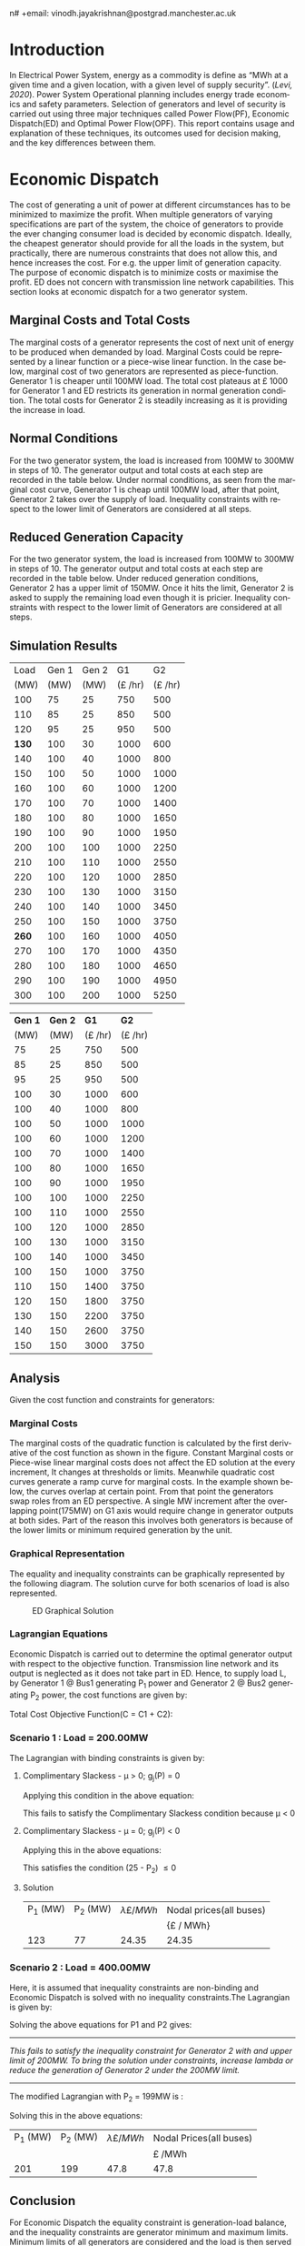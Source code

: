 #+STARTUP: overview

# +TITLE: EEEN60372
# +date: \today
# +author: Vinodh Jayakrishnan
n# +email: vinodh.jayakrishnan@postgrad.manchester.ac.uk
#+language: en
#+select_tags: export
#+exclude_tags: noexport
#+creator: Emacs 27.2 (Org mode 9.4.5)
#+options: toc:nil
#+LATEX_CLASS_OPTIONS: [a4paper,11pt]
#+latex_header: \usepackage[scaled]{times} \renewcommand\familydefault{\sfdefault}
#+latex_header: \usepackage{mathtools}
#+latex_header: \usepackage{textcomp}
#+latex_header: \usepackage{siunitx}
#+LATEX_HEADER: \usepackage{booktabs}
#+LATEX_HEADER: \usepackage{xcolor}
#+LATEX_HEADER: \usepackage{colortbl}
#+LATEX_HEADER: \makeatletter \@ifpackageloaded{geometry}{\geometry{margin=2cm}}{\usepackage[margin=2cm]{geometry}} \makeatother
#+LATEX_HEADER: \usepackage{amsmath}
#+LATEX_HEADER: \usepackage{hyperref}
#+LATEX_HEADER: \usepackage{wrapfig}
#+LATEX_HEADER: \hypersetup{colorlinks=true,linkcolor=blue,filecolor=blue,citecolor = black,urlcolor=cyan,}
#+LATEX_HEADER: \usepackage{graphicx}
#+EXPORT_EXCLUDE_TAGS: noexport
\begin{titlepage}
	\centering
	\includegraphics[width=0.15\textwidth]{logo-university-of-manchester.png}\par\vspace{1cm}
	{\scshape\LARGE Department of Electrical and Electronic Engineering \par}
	\vspace{1cm}
	{\scshape\Large EEEN60321/40321 Power System Operation and Economics \par}
	\vspace{1.5cm}
	{\huge\bfseries Economic Dispatch, Optimal Power Flow and Security Constrained OPF Laboratory Report \par}
	\vspace{2cm}
	{\Large\itshape Vinodh Jayakrishnan\par}
	{\itshape Student ID : 10877410 \par}
	{\itshape vinodh.jayakrishnan@postgrad.manchester.ac.uk \par}
% Bottom of the page
	\vspace{2cm}
	\vspace{2cm}
	{\large Version 1.0 \par}
	{\large \today\par}
\end{titlepage}
* Introduction
In Electrical Power System, energy as a commodity is define as “MWh at a given
time and a given location, with a given level of supply security”. ([[References][Levi,
2020]]). Power System Operational planning includes energy trade economics and
safety parameters. Selection of generators and level of security is carried out
using three major techniques called Power Flow(PF), Economic Dispatch(ED) and Optimal
Power Flow(OPF). This report contains usage and explanation of these techniques, its
outcomes used for decision making, and the key differences between them.
* Economic Dispatch
The cost of generating a unit of power at different circumstances has to be
minimized to maximize the profit. When multiple generators of varying
specifications are part of the system, the choice of generators to provide the
ever changing consumer load is decided by economic dispatch. Ideally, the
cheapest generator should provide for all the loads in the system, but
practically, there are numerous constraints that does not allow this, and hence
increases the cost. For e.g. the upper limit of generation capacity. The purpose
of economic dispatch is to minimize costs or maximise the profit. ED does not
concern with transmission line network capabilities. This section looks at
economic dispatch for a two generator system.
** No Export bits :noexport:
*** table :noexport:
#+NAME: ed_marginalCosts
#+ATTR_LaTeX: :align |r|r|r|r|r|r|r|
|------+-------+-------+----------------+----------------+-------------+-------------|
| Load | Gen 1 | Gen 2 | Marginal Costs | Marginal Costs | Total Costs | Total Costs |
|      |       |       |           Gen1 |          Gen 2 |        Gen1 |       Gen 2 |
|------+-------+-------+----------------+----------------+-------------+-------------|
|  100 |    75 |    25 |             10 |             20 |         750 |         500 |
|  110 |    85 |    25 |             10 |             20 |         850 |         500 |
|  120 |    95 |    25 |             10 |             20 |         950 |         500 |
|  130 |   100 |    30 |             10 |             20 |        1000 |         600 |
|  140 |   100 |    40 |             10 |             20 |        1000 |         800 |
|  150 |   100 |    50 |             10 |             20 |        1000 |        1000 |
|  160 |   100 |    60 |             10 |             20 |        1000 |        1200 |
|  170 |   100 |    70 |             10 |             20 |        1000 |        1400 |
|  180 |   100 |    80 |             10 |             30 |        1000 |        1650 |
|  190 |   100 |    90 |             10 |             30 |        1000 |        1950 |
|  200 |   100 |   100 |             10 |             30 |        1000 |        2250 |
|  210 |   100 |   110 |             10 |             30 |        1000 |        2550 |
|  220 |   100 |   120 |             10 |             30 |        1000 |        2850 |
|  230 |   100 |   130 |             10 |             30 |        1000 |        3150 |
|  240 |   100 |   140 |             10 |             30 |        1000 |        3450 |
|  250 |   100 |   150 |             10 |             30 |        1000 |        3750 |
|  260 |   100 |   160 |             10 |             30 |        1000 |        4050 |
|  270 |   100 |   170 |             10 |             30 |        1000 |        4350 |
|  280 |   100 |   180 |             10 |             30 |        1000 |        4650 |
|  290 |   100 |   190 |             10 |             30 |        1000 |        4950 |
|  300 |   100 |   200 |             10 |             30 |        1000 |        5250 |
*** python code to plot :noexport:
#+BEGIN_SRC python :results file :exports both :var data=ed_marginalCosts
  import matplotlib.pyplot as plt
  import numpy 
  '''If you have formatting lines on your table
  (http://orgmode.org/manual/Column-groups.html) you need to remove them
  "by hand" with a line like:
  '''
  data = data[2:]
  '''Turn the table data into x and y data'''
  x = [a[0] for a in data]
  y1 = [a[1] for a in data]
  y2 = [a[2] for a in data]
  y3 = [a[3] for a in data]
  y4 = [a[4] for a in data]
  y5 = [a[5] for a in data]
  y6 = [a[6] for a in data]

  # Create Plot
  plt.plot(x, y5, label = "Gen 1")
  plt.plot(x, y6, label = "Gen 2")
  plt.legend()
  plt.title("Total cost curve ")
  plt.xlabel('MW')
  plt.ylabel('Cost (GBP/hour)')


  ''' Save the PNG file '''
  filename = "ED_Total_Costs.png"
  plt.savefig(filename)

  plt.clf()
  x1 = numpy.arange(0, 250, 5)
  y7 = []
  y8 = []
  # Create Plot
  for i in x1:
    if i > 100:
      y7.append(40);
    else:
      y7.append(10);

    if i > 75:
      y8.append(30)
    else:
      y8.append(20)

  plt.xticks(numpy.arange(0, 250, 25))
  plt.yticks(numpy.arange(0, 60, 10))


  plt.plot(x1, y7, label = "Gen 1")
  plt.plot(x1, y8, label = "Gen 2")
  plt.legend()
  plt.title("Marginal cost curve ")
  plt.xlabel('MW')
  plt.ylabel('Cost (GBP/hour)')

  # Show plot

  ''' Save the PNG file '''
  filename = "ED_Marginal_Costs.png"
  plt.savefig(filename)

  ''' Return the PNG file path to OrgMode '''
  return(filename)

#+END_SRC

#+RESULTS:
[[file:ED_Marginal_Costs.png]]
** Marginal Costs and Total Costs
The marginal costs of a generator represents the cost of next unit of energy to
be produced when demanded by load. Marginal Costs could be represented by a
linear function or a piece-wise linear function. In the case below, marginal
cost of two generators are represented as piece-function. Generator 1 is cheaper
until 100MW load. The total cost plateaus at \pounds 1000 for Generator 1 and ED
restricts its generation in normal generation condition. The total costs for
Generator 2 is steadily increasing as it is providing the increase in load.
#+BEGIN_center
#+ATTR_LaTeX: :height 0.35\textwidth :center
[[file:ED_Marginal_Costs.png]]
#+ATTR_LaTeX: :height 0.35\textwidth :center
[[file:ED_Total_Costs.png]]
#+END_center
** Normal Conditions
For the two generator system, the load is increased from 100MW to 300MW in steps
of 10. The generator output and total costs at each step are recorded in the
table below. Under normal conditions, as seen from the marginal cost curve,
Generator 1 is cheap until 100MW load, after that point, Generator 2 takes over
the supply of load. Inequality constraints with respect to the lower limit of
Generators are considered at all steps.
** Reduced Generation Capacity
For the two generator system, the load is increased from 100MW to 300MW in steps
of 10. The generator output and total costs at each step are recorded in the
table below. Under reduced generation conditions, Generator 2 has a upper limit
of 150MW. Once it hits the limit, Generator 2 is asked to supply the remaining
load even though it is pricier. Inequality constraints with respect to the lower
limit of Generators are considered at all steps.
** Simulation Results
#+ATTR_LATEX: :options {0.4\textwidth}
#+NAME: ed_normalCondition
#+ATTR_LaTeX: :align |r|r|r|r|r|
#+CAPTION: ED Normal conditions
#+begin_minipage
|-------+-------+-------+---------------+---------------|
|  Load | Gen 1 | Gen 2 |            G1 |            G2 |
|  (MW) |  (MW) |  (MW) | (\pounds /hr) | (\pounds /hr) |
|-------+-------+-------+---------------+---------------|
|   100 |    75 |    25 |           750 |           500 |
|   110 |    85 |    25 |           850 |           500 |
|   120 |    95 |    25 |           950 |           500 |
| *130* |   100 |    30 |          1000 |           600 |
|   140 |   100 |    40 |          1000 |           800 |
|   150 |   100 |    50 |          1000 |          1000 |
|   160 |   100 |    60 |          1000 |          1200 |
|   170 |   100 |    70 |          1000 |          1400 |
|   180 |   100 |    80 |          1000 |          1650 |
|   190 |   100 |    90 |          1000 |          1950 |
|   200 |   100 |   100 |          1000 |          2250 |
|   210 |   100 |   110 |          1000 |          2550 |
|   220 |   100 |   120 |          1000 |          2850 |
|   230 |   100 |   130 |          1000 |          3150 |
|   240 |   100 |   140 |          1000 |          3450 |
|   250 |   100 |   150 |          1000 |          3750 |
| *260* |   100 |   160 |          1000 |          4050 |
|   270 |   100 |   170 |          1000 |          4350 |
|   280 |   100 |   180 |          1000 |          4650 |
|   290 |   100 |   190 |          1000 |          4950 |
|   300 |   100 |   200 |          1000 |          5250 |
|-------+-------+-------+---------------+---------------|
#+end_minipage
#+ATTR_LATEX: :options {0.4\textwidth}
#+NAME: ed_normalCondition
#+ATTR_LaTeX: :align |r|r|r|r|r|
#+CAPTION: ED Reduced Generation
#+begin_minipage
|---------+---------+---------------+---------------|
| *Gen 1* | *Gen 2* |          *G1* |          *G2* |
|    (MW) |    (MW) | (\pounds /hr) | (\pounds /hr) |
|---------+---------+---------------+---------------|
|      75 |      25 |           750 |           500 |
|      85 |      25 |           850 |           500 |
|      95 |      25 |           950 |           500 |
|     100 |      30 |          1000 |           600 |
|     100 |      40 |          1000 |           800 |
|     100 |      50 |          1000 |          1000 |
|     100 |      60 |          1000 |          1200 |
|     100 |      70 |          1000 |          1400 |
|     100 |      80 |          1000 |          1650 |
|     100 |      90 |          1000 |          1950 |
|     100 |     100 |          1000 |          2250 |
|     100 |     110 |          1000 |          2550 |
|     100 |     120 |          1000 |          2850 |
|     100 |     130 |          1000 |          3150 |
|     100 |     140 |          1000 |          3450 |
|     100 |     150 |          1000 |          3750 |
|     110 |     150 |          1400 |          3750 |
|     120 |     150 |          1800 |          3750 |
|     130 |     150 |          2200 |          3750 |
|     140 |     150 |          2600 |          3750 |
|     150 |     150 |          3000 |          3750 |
|---------+---------+---------------+---------------|
#+end_minipage
** Analysis
Given the cost function and constraints for generators:
\begin{align*}
\label{}
C1 = 430 - 12.5P_1 + 0.15P_1^2 \Rightarrow 50.00 \le P_1 \le 250.00 \\
C2 = 150 + 12.0P_2 + 0.08P_2^2 \Rightarrow 25.00 \le P_2 \le 200.00
\end{align*}
*** Pycode: marginal costs                                        :noexport:
#+BEGIN_SRC python
    import numpy 
    import matplotlib.pyplot as plt

    x = numpy.arange(50, 250, 1)
    y1 = 430 - (12.5*x) + (0.15 * pow(x,2))
    y2 = 150 + (12*x) + (0.08 * pow(x,2))

    # incremental Costs
    y11 = -12.5 + 0.3*x;
    y21 = 12 + 0.16* x

   # plt.subplot(1, 2, 1) # row 1, col 2 index 1
    plt.plot(x, y1, label = "Gen 1")
    plt.plot(x, y2, label = "Gen 2")
    plt.legend()
    plt.title("Total cost curve ")
    plt.xlabel('MW')
    plt.ylabel('Cost (GBP/hour)')

    ''' Save the PNG file '''
    filename = "ED_Analysis_Costs.png"
    plt.savefig(filename)

    plt.clf()
   # plt.subplot(1, 2, 2) # index 2
    plt.plot(x, y11, label = "Gen 1")
    plt.plot(x, y21, label = "Gen 2")
    plt.title("Marginal Cost Curve")
    plt.legend()
    plt.xlabel('MW')
    plt.ylabel('Cost (GBP/hour) ')

    ''' Save the PNG file '''
    filename = "ED_Analysis_Marginal_Costs.png"
    plt.savefig(filename)
#+END_SRC

#+RESULTS:
: None
**** Graphical solution  :noexport:
#+begin_src python
     import matplotlib.pyplot as plt
     import numpy
     x = numpy.arange(0, 300, 10)
     y1 = 200 - x
     y2 = 400 - x
     ax = plt.subplot(1, 1, 1)
     ax.plot(x, y1, label = "200=G1+G2")
     ax.plot(x, y2, label = "400=G1+G2")
     ax.legend()
     plt.title("Graphical representation of ED problem")
     plt.axhline(y=25, xmin=0, xmax=300, color='gray', linestyle='--', linewidth=1)
     plt.axhline(y=200, xmin=0, xmax=300, color='gray', linestyle='--', linewidth=1)
     plt.axvline(x=50, ymin=0, ymax=300, color='gray', linestyle=':', linewidth=1)
     plt.axvline(x=250, ymin=0, ymax=300, color='gray', linestyle=':', linewidth=1)
     #plt.axvline(x=205, ymin=0, ymax=300, color='y', linestyle=':', linewidth=1)
     ax.set_ylim(bottom=0.)
     ax.set_ylim(top=310.)
     ax.set_xlim(left=0.)
     ax.set_xlim(right=310.)
     plt.xticks(numpy.arange(0, 310, 25))
     plt.yticks(numpy.arange(0, 310, 25))
     plt.xlabel('G1 (MW)')
     plt.ylabel('G2 (MW)')
     plt.fill([50,50,250,250],[25,200,200,25],'lightgray',alpha=0.5)

     ''' Save the PNG file '''
     filename = "ED_Graphical_Solution.png"
     plt.savefig(filename)
#+end_src

#+RESULTS:
: None

*** Marginal Costs
The marginal costs of the quadratic function is calculated by the first
derivative of the cost function as shown in the figure. Constant Marginal costs
or Piece-wise linear marginal costs does not affect the ED solution at the every
increment, It changes at thresholds or limits. Meanwhile quadratic cost curves
generate a ramp curve for marginal costs. In the example shown below, the curves
overlap at certain point. From that point the generators swap roles from an ED
perspective. A single MW increment after the overlapping point(175MW) on G1 axis
would require change in generator outputs at both sides. Part of the reason this
involves both generators is because of the lower limits or minimum required
generation by the unit.
#+BEGIN_center
#+ATTR_LaTeX: :height 0.35\textwidth :center
[[file:ED_Analysis_Marginal_Costs.png]]
#+ATTR_LaTeX: :height 0.35\textwidth :center
[[file:ED_Analysis_Costs.png]]
#+END_center
*** Graphical Representation
The equality and inequality constraints can be graphically represented by the
following diagram. The solution curve for both scenarios of load is also
represented.
#+CAPTION: ED Graphical Solution
#+ATTR_LATEX: :scale 0.6
[[file:ED_Graphical_Solution.png]]
*** Lagrangian Equations
Economic Dispatch is carried out to determine the optimal generator output with
respect to the objective function. Transmission line network and its output is
neglected as it does not take part in ED. Hence, to supply load L, by Generator
1 @ Bus1 generating P_1 power and Generator 2 @ Bus2 generating P_2 power, the
cost functions are given by:

\begin{align*}
C1 = 430 - 12.5P_1 + 0.15P_1^{2} \\
C2 = 150 + 12P_2 + 0.08P_2^{2} \\
\end{align*}

Total Cost Objective Function(C = C1 + C2):
\begin{align*}
C = 580 - 12.5P_1 + 0.15P_1^{2} + 12P_2 + 0.08P_2^{2} \\
\text{Subject to:} \\
L - P_1 - P_2 = 0 \\
50 - P_1 \le 0 \\
P_1 - 250 \le 0 \\
25 - P_2 \le 0 \\
P_2 - 200 \le 0 \\
\end{align*}
*** Scenario 1 : Load = 200.00MW
The Lagrangian with binding constraints is given by:
\begin{align*}
l = (580 - 12.5P_1 + 0.15P_1^{2} + 12P_2 + 0.08P_2^{2}) + \lambda(200 - P_1 -
P_2) + \mu(25 - P_2)
\end{align*}

\begin{flalign*}
& \frac{ \partial l}{ \partial P_1 } = -12.5 + 0.3P_1 - \lambda = 0 \\
& \frac{ \partial l}{ \partial P_2 } = 12 + 0.16P_2 - \lambda - \mu = 0 \\
& \frac{ \partial l}{ \partial \lambda } = 200 - P_1 - P_2 = 0 \\
& \frac{ \partial l}{ \partial \mu } = 25 - P_2 \le 0 \\
\end{flalign*}
**** Complimentary Slackess - \mu > 0; g_j(P) = 0

Applying this condition in the above equation:
\begin{align*}
P1 = 175; P_2 = 25; \lamda = 40; \mu=-24
\end{align*}

This fails to satisfy the Complimentary Slackess condition because \mu < 0
**** Complimentary Slackess - \mu = 0; g_j(P) < 0

Applying this in the above equations:
\begin{align*}
P1 = 122.83; P_2 = 77.174; \lamda = 24.35; \mu=0
\end{align*}
This satisfies the condition (25 - P_2) \le 0
**** Solution
#+ATTR_LaTeX: :align |r|r|r|r|
|----------+----------+-------------------------+-------------------------|
| P_1 (MW) | P_2 (MW) | \lambda {\pounds / MWh} | Nodal prices(all buses) |
|          |          |                         | {\pounds / MWh}         |
|----------+----------+-------------------------+-------------------------|
|      123 |       77 |                   24.35 | 24.35                   |
|----------+----------+-------------------------+-------------------------|
*** Scenario 2 : Load = 400.00MW
Here, it is assumed that inequality constraints are non-binding and Economic
Dispatch is solved with no inequality constraints.The Lagrangian is given by:

\begin{align*}
l = (580 - 12.5P_1 + 0.15P_1^{2} + 12P_2 + 0.08P_2^{2}) + \lambda(400 - P_1 -
P_2)
\end{align*}

\begin{flalign*}
& \frac{ \partial l}{ \partial P_1 } = -12.5 + 0.3P_1 - \lambda = 0 \\
& \frac{ \partial l}{ \partial P_2 } = 12 + 0.16P_2 - \lambda  = 0 \\
& \frac{ \partial l}{ \partial \lambda } = 400 - P_1 - P_2 = 0 \\
\end{flalign*}

Solving the above equations for P1 and P2 gives:
\begin{align*}
P1 = 192.39MW; P_2 = 207.39; \lamda = 45.217;
\end{align*}

--------------------------------------------------
/This fails to satisfy the inequality constraint for Generator 2 with and upper/
/limit of 200MW. To bring the solution under constraints, increase lambda or reduce/
/the generation of Generator 2 under the 200MW limit./
--------------------------------------------------

The modified Lagrangian with P_2 = 199MW is :
\begin{flalign*}
\label{}
& l = (580 - 12.5P_1 + 0.15P_1^{2} + 2388 + 3168.1) + \lambda(400 - P_1 -199) \\
& = 6136.08 - 12.5P_1 + 0.15P_1^{2}
\end{flalign*}

\begin{align*}
\frac{ \partial l}{ \partial P_1 } = -12.5 + 0.3P_1 - \lambda = 0 \\
\end{align*}

Solving this in the above equations:
\begin{align*}
P1 = 201; P_2 = 199; \lambda = 47.8; \mu=0
\end{align*}

#+ATTR_LaTeX: :align |r|r|r|r|
|----------+----------+-------------------------+-------------------------|
| P_1 (MW) | P_2 (MW) | \lambda {\pounds / MWh} | Nodal Prices(all buses) |
|          |          |                         | \pounds /MWh            |
|----------+----------+-------------------------+-------------------------|
|      201 |      199 |                    47.8 | 47.8                    |
|----------+----------+-------------------------+-------------------------|
** Conclusion
For Economic Dispatch the equality constraint is generation-load balance, and
the inequality constraints are generator minimum and maximum limits. Minimum
limits of all generators are considered and the load is then served with the
cheapest generator until it hits its maximum limit. The marginal cost of system
and nodal prices are identified by the Lagrangian coefficient.
\pagebreak
* Optimal Power Flow
Power Flow or Load Flow studies gives a snapshot of the network. It is conducted
to find out the line flows in the system, to verify if any lines are getting
overloaded. One generator in the system is assumed to have infinite power which
provides for the next load increment. Power flow never concerns about
money. Economic dispatch finds maximum profit by minimising cost and does not
concern with transmission lines. Optimal Power Flow is marriage between Power
Flow and Economic Dispatch. It finds the optimum solution with generation, price
and availability.
** No Export bits :noexport:
#+begin_src python
    import matplotlib.pyplot as plt
    import numpy
    x = numpy.arange(0, 500, 10)
    y1 = 275 - x
    y12 = 420 - x
    y23 = 480 - 2 * x
    y13 = (450 - x)/2
    ax = plt.subplot(1, 1, 1)
    ax.plot(x, y1, label = "L=P1+P2", linewidth=3)
    ax.plot(x, y12, label = "L12", linestyle='--', linewidth=1)
    ax.plot(x, y23, label = "L23", linestyle='--', linewidth=1)
    ax.plot(x, y13, label = "L13",linestyle='--', linewidth=1)
    ax.legend()
    plt.axhline(y=50, xmin=0, xmax=300, color='gray', linestyle='--', linewidth=1)
    plt.axhline(y=200, xmin=0, xmax=300, color='gray', linestyle='--', linewidth=1)
    plt.axvline(x=50, ymin=0, ymax=300, color='gray', linestyle=':', linewidth=1)
    plt.axvline(x=300, ymin=0, ymax=300, color='gray', linestyle=':', linewidth=1)
    #plt.axvline(x=205, ymin=0, ymax=300, color='y', linestyle=':', linewidth=1)
    ax.set_ylim(bottom=0.)
    ax.set_ylim(top=310.)
    ax.set_xlim(left=0.)
    ax.set_xlim(right=310.)
    plt.xticks(numpy.arange(0, 310, 25))
    plt.yticks(numpy.arange(0, 310, 25))
    plt.xlabel('G2')
    plt.ylabel('G1')
    plt.fill([50,50,300,300],[50,200,200,50],'lightgray',alpha=0.5)

    ''' Save the PNG file '''
    filename = "OPF_Analysis_Solution.png"
    plt.savefig(filename)

    plt.clf();
    plt.yticks(numpy.arange(0, 60, 10))
    plt.xticks(numpy.arange(0, 200, 50))
    plt.axhline(y=40, xmin=0, xmax=200, color='red', label = "Gen 1")
    plt.axhline(y=30, xmin=0, xmax=200,label="Gen 2")
    plt.xlabel('MW')
    plt.title("Marginal Costs of Generator")
    plt.ylabel('GBP/MWh')
    plt.legend()
    ''' Save the PNG file '''
    filename = "OPF_Analysis_Marginal_Costs.png"
    plt.savefig(filename)
#+end_src

#+RESULTS:
: None
** Marginal costs
The marginal costs of the generators are given by:
#+ATTR_LaTeX: :scale 0.5
#+CAPTION: OPF Marginal Costs of generator
[[file:OPF_Analysis_Marginal_Costs.png]]
** Power flow, ED and OPF simulation
By disabling the transmission constraints, Power Flow Analysis and OPF is
performed on the system. OPF is run again by enabling transmission
constraints. The generator and line outputs are recorded at steps by increasing
the load from 200MW to 300MW in steps of 10MW. The results are tabulated below:
#+NAME: opf_powerflow
#+CAPTION: Power flow without thermal limits(Units in MW)
#+ATTR_LaTeX: :align |r|r|r|r|r|r|
|------+-------+-------+-----+-----+-----|
| Load | Gen 1 | Gen 2 | L12 | L13 | L23 |
|------+-------+-------+-----+-----+-----|
|  200 |   150 |    50 |  33 | 117 |  83 |
|  210 |   160 |    50 |  37 | 123 |  87 |
|  220 |   170 |    50 |  40 | 130 |  90 |
|  230 |   180 |    50 |  43 | 137 |  93 |
|  240 |   190 |    50 |  47 | 143 |  97 |
|  250 |   200 |    50 |  50 | 150 | 100 |
|  260 |   210 |    50 |  53 | 157 | 103 |
|  270 |   220 |    50 |  57 | 163 | 107 |
|  280 |   230 |    50 |  60 | 170 | 110 |
|  290 |   240 |    50 |  63 | 177 | 113 |
|  300 |   250 |    50 |  67 | 183 | 117 |
|------+-------+-------+-----+-----+-----|
\pagebreak
#+NAME: opf_ed
#+CAPTION: OPF without thermal limits(Units in MW)
#+ATTR_LaTeX: :align |r|r|r|r|r|r|
|------+-------+-------+-----+-----+-----|
| Load | Gen 1 | Gen 2 | L12 | L13 | L23 |
|------+-------+-------+-----+-----+-----|
|  200 |    50 |   150 |  33 |  83 | 117 |
|  210 |    50 |   160 |  37 |  87 | 123 |
|  220 |    50 |   170 |  40 |  90 | 130 |
|  230 |    50 |   180 |  43 |  93 | 137 |
|  240 |    50 |   190 |  47 |  97 | 143 |
|  250 |    50 |   200 |  50 | 100 | 150 |
|  260 |    50 |   210 |  53 | 103 | 157 |
|  270 |    50 |   220 |  57 | 107 | 163 |
|  280 |    50 |   230 |  60 | 110 | 170 |
|  290 |    50 |   240 |  63 | 113 | 177 |
|  300 |    50 |   250 |  67 | 117 | 183 |
|------+-------+-------+-----+-----+-----|

#+NAME: opf_opf
#+CAPTION: OPF with thermal limits(Units in MW)
#+ATTR_LaTeX: :align |r|r|r|r|r|r|
|------+-------+-------+-----+-----+-------|
| Load | Gen 1 | Gen 2 | L12 | L13 |   L23 |
|------+-------+-------+-----+-----+-------|
|  200 |    50 |   150 |  33 |  83 |   117 |
|  210 |    50 |   160 |  37 |  87 |   123 |
|  220 |    50 |   170 |  40 |  90 |   130 |
|  230 |    50 |   180 |  43 |  93 |   137 |
|  240 |    50 |   190 |  47 |  97 |   143 |
|  250 |    50 |   200 |  50 | 100 | *150* |
|  260 |    70 |   190 |  40 | 110 |   150 |
|  270 |    90 |   180 |  30 | 120 |   150 |
|  280 |   110 |   170 |  20 | 130 |   150 |
|  290 |   130 |   160 |  10 | 140 |   150 |
|  300 |   150 |   150 |   0 | 150 |   150 |
|------+-------+-------+-----+-----+-------|
** Observations from simulation results
Following are the observations from the simulation results table [[opf_powerflow][Table 1]],
[[opf_ed][Table 2]], [[opf_opf][Table 3]] :
1. In Power Flow Analysis, slack bus generator, provides all the extra load in
   the system. In reality, this load is shared by all generating units in the
   system. As the load increases, the slack bus output increases linearly. The
   transmission line flows are not a concern for Power flow analysis. The
   primary objective is to find the state of power flow in the system as a snapshot
2. In Economic Dispatch, the objective is to minimise costs. ED overlooks
   network constraints to an assumption that all generators and load is
   connected to a single bus. The cheapest generator cuts the slack in ED. It
   provides the load until its limit is reached. PF and ED would look like a
   mirror image with load less than the generation limits
3. OPF considers all constraints including generator and network limits. The
   solution of OPF is often costlier than ED and never the other way
   around. From  [[opf_opf][Table 3]] , even though Gen 2 is proffered by ED, OPF brings in
   Gen 1 due to the thermal limit of Line 2-3
** Analysis
\begin{align*}
\label{opf_equations}
Gen1 costs(\pounds/h) = 100.00 + 40.00 * P1  \Rightarrow 50.00 <= P1 <= 200.00 \\
Gen2 costs(\pounds/h) = 1000.00 + 30.00 * P2 \Rightarrow 50.00 <= P2 <= 300.00  \\
\text{subject to: } \\
Line_1-2 \le 140.00MW \\
Line_1-3 \le 150.00MW \\
Line_2-3 \le 160.00MW \\
\end{align*}
*** Scenario 1 - Load = 200.00MW
#+BEGIN_CENTER
The Equality Constraint ==> 200 - P1 - P2 = 0
#+END_CENTER

Considering the impedance of all three lines are same, by using Superposition
theorem in the linear system, power flow in the lines can be calculated using:
\begin{flalign*}
\label{}
& P_{12} = \frac{P1}{3} - \frac{P2}{3} \\
& P_{23} = \frac{P1}{3} + \frac{2 * P2}{3} \\
& P_{13} = \frac{2 * P1}{3} + \frac{P2}{3} \\
\end{flalign*}

The Marginal Cost of Generator 2 is less than that of Generator 1. Generator 1
output is set to minimum, and Generator 2 is allowed to generated the remaining
load:
#+BEGIN_CENTER
P1 = 50 MW and P2 = 150MW
#+END_CENTER

Power flow in lines are calculated from the equations above:
\begin{flalign*}
\label{}
& P12 = 33MW (reverse-flow) \\
& P23 = 116.67MW \\
& P13 = 83.33MW \\
\end{flalign*}
All the lines are within its capacity and the generator limit constraints are
satisfied.

#+ATTR_LaTeX: :align |r|r|r|
|--------+--------+--------------------------------|
| G1(MW) | G2(MW) | Cost of Security (\pounds /hr) |
|        |        | OPF_{price} - ED_{price}       |
|--------+--------+--------------------------------|
|     50 |    150 | 0(6500 -6500)                  |
|--------+--------+--------------------------------|
*** Scenario 2 - Load = 275.00MW
**** Graphical solution
#+CAPTION: OPF Graphical Solution
#+ATTR_LATEX: :scale 0.5
[[file:OPF_Analysis_Solution.png]]

The red and orange dashed lines are not binding. The green dashed line
representing L23 is the only binding transmission line constraint, which should
be taken into consideration in selecting the generation. The intersection point
with the solution(blue solid line) corresponds to  G2=206MW and G1=69MW on the x
and y axis respectively. The same has been verified by simulations
**** Lagrangian method - marginal costs of the transmission constraint
The Lagrangian is with binding constraints is given by:
\begin{align*}
l = (1100 + 40P_1 + 30P_2) + \lambda(275 - P_1 - P_2) + \mu(0.333P_1 + 0.667P_2 - 160)
\end{align*}

\begin{flalign*}
& \frac{ \partial l}{ \partial P_1 } = 40 - \lambda + 0.333\mu = 0 \\
& \frac{ \partial l}{ \partial P_2 } = 30 - \lambda + 0.667\mu = 0 \\
& \frac{ \partial l}{ \partial \lambda } = 275 - P_1 - P_2 = 0 \\
& \frac{ \partial l}{ \partial \mu } = 0.333P_1 + 0.667P_2 - 160 \le 0 \\
\end{flalign*}
***** Complimentary Slackess - \mu = 0; g_j(P) < 0
Applying the generator values from graphical solution, P_1 = 69MW and P2=206MW,
\begin{align*}
0.333 * 69 + 0.667 * 206 - 160 = 0.3172
\end{align*}

*This does not satisfy the condition*. /Adjusting the values to P1=70 and P2=205:/

\begin{align*}
0.333 * 70 + 0.667 * 205 - 160 = -0.016
\end{align*}
satisfies the condition and is the proposed solution

#+ATTR_LaTeX: :align |r|r|r|
|--------+--------+--------------------------------|
| G1(MW) | G2(MW) | Cost of Security (\pounds /hr) |
|        |        | OPF_{price} - ED_{price}       |
|--------+--------+--------------------------------|
|     70 |    205 | 200(8950 -8750)                |
|--------+--------+--------------------------------|

Marginal Costs at Bus 1, Bus 2 and Bus 3 is 40\pounds/hr,  30\pounds/hr,
50\pounds/hr respectively. Bus 3 has a congestion price at 10\pounds/hr.

--------------------------------------------------
Max load that can be served is 310MW at 10700\pounds/hr
--------------------------------------------------
* Contingency Analysis
** No Export bits :noexport:
#+begin_src python
  import matplotlib.pyplot as plt
  import numpy
  x = numpy.arange(0, 500, 10)
  y =  125 - x

  ax = plt.subplot(1, 1, 1)
  ax.plot(x, y, label = "L=P1+P2", linewidth=3)

  p1 = 50
  p2 = 75
  # a - case 1 without line 1-2
  plt.axhline(y=75, xmin=0, xmax=300, label = "L23", linestyle='--', linewidth=1, color='orange')
  plt.axvline(x=50, ymin=0, ymax=300, label = "L13", linestyle='--', linewidth=1, color='orange')

  # b case 2 without line 1-3
  y12 = x
  y23 = x + y

  # case 3 without line 2-3
  ax.legend()
  plt.axhline(y=50, xmin=0, xmax=300, color='gray', linestyle='--', linewidth=1)
  plt.axhline(y=200, xmin=0, xmax=300, color='gray', linestyle='--', linewidth=1)
  plt.axvline(x=50, ymin=0, ymax=300, color='gray', linestyle=':', linewidth=1)
  plt.axvline(x=300, ymin=0, ymax=300, color='gray', linestyle=':', linewidth=1)
  #plt.axvline(x=205, ymin=0, ymax=300, color='y', linestyle=':', linewidth=1)
  ax.set_ylim(bottom=0.)
  ax.set_ylim(top=310.)
  ax.set_xlim(left=0.)
  ax.set_xlim(right=310.)
  plt.xticks(numpy.arange(0, 310, 25))
  plt.yticks(numpy.arange(0, 310, 25))
  plt.xlabel('G2')
  plt.ylabel('G1')
  plt.fill([50,50,300,300],[50,200,200,50],'lightgray',alpha=0.5)

  ''' Save the PNG file '''
  filename = "Contingency_Analysis_Solution.png"
  plt.savefig(filename)
#+end_src

#+RESULTS:
: None

[[file:Contingency_Analysis_Solution.png]]

** OPF Solution
Only Transmission Line contingencies are considered: Following are the
contingency cases and the line flows(same impedance lines) with respect to
Generator output(P1 and P2) are calculated as:
#+ATTR_LaTeX: :align |r|r|r|r|
#+CAPTION: Line flows from Superposition method
|-----------------+---------------+---------------+---------------|
|                 | Line 1-2 Open | Line 1-3 open | Line 2-3 open |
|-----------------+---------------+---------------+---------------|
| P12 (max 140MW) | 0             | P1            | -P2           |
| P23 (max 160MW) | P2            | P1 + P2       | 0             |
| P13 (max 150MW) | P1            | 0             | P1 + P2       |
|-----------------+---------------+---------------+---------------|

#+ATTR_LaTeX: :align |r|r|r|r|
#+CAPTION: N-1 case for Load = 125MW; P1 = 50MW; P2 = 75MW
|----------------------+---------------+---------------+-----------------------------|
|                      | Line 1-2 Open | Line 1-3 open |               Line 2-3 open |
|----------------------+---------------+---------------+-----------------------------|
| P12 (max 140MW)      |             0 |            50 | -75 (75 in opp. direction)) |
| P23 (max 160MW)      |            75 |           125 |                           0 |
| P13 (max 150MW)      |            50 |             0 |                         125 |
| ED cost(\pounds/hr)  |          4250 |          4250 |                        4250 |
| OPF cost(\pounds/hr) |          4250 |          4250 |                        4250 |
|----------------------+---------------+---------------+-----------------------------|

#+ATTR_LaTeX: :align |r|r|r|r|
#+CAPTION: N-1 case for Load = 150MW; P1 = 50MW; P2 = 100MW
|------------------------------+---------------+---------------+------------------------------|
|                              | Line 1-2 Open | Line 1-3 open |                Line 2-3 open |
|------------------------------+---------------+---------------+------------------------------|
| P12 (max 140MW)              |             0 |            50 | -100(100 in opp. direction)) |
| P23 (max 160MW)              |           100 |           150 |                            0 |
| P13 (max 150MW)              |            50 |             0 |                          150 |
| ED cost(\pounds/hr)          |          5000 |          5000 |                         5000 |
| OPF cost(\pounds/hr)         |          5000 |          5000 |                         5000 |
| Maximum serviceable load(MW) |           310 |           160 |                          150 |
|------------------------------+---------------+---------------+------------------------------|
The cost has remained same but the maximum load that can be served changes with
respect to each contingency.
* Seven bus example
** Thermal Constraints
Following table shows the results of 7-bus system with transmission line limits
disabled and enabled in PowerWorld simulation:
|----------+--------------+--------------+--------------+--------------+-----+-----+-----+-----+-----|
| Network  |  Hourly Cost |     Top Area |    Left Area |   Right Area |  G1 |  G2 |  G4 |  G6 |  G7 |
| Limits   | (\pounds/hr) | (\pounds/hr) | (\pounds/hr) | (\pounds/hr) |  MW |  MW |  MW |  MW |  MW |
|----------+--------------+--------------+--------------+--------------+-----+-----+-----+-----+-----|
| Disabled |        16416 |        12591 |         3325 |          501 | 220 | 290 | 127 | 200 | 200 |
| Enabled  |        16666 |         9493 |         4738 |         2435 | 100 | 150 | 200 | 232 | 200 |
|----------+--------------+--------------+--------------+--------------+-----+-----+-----+-----+-----|
Observations:
1. The lines  L1-2, L1-3 and L2-5 are overloaded in the system when constraints were disabled
2. L2-5 was at 150% of its capacity.
3. After enabling the limits, all lines were within limits
4. The hourly cost increased by  \pounds 200
5. The zonal price at Right Area went up four times after enabling the limits
   whereas Top area had an advantage with \pounds 3000 reduction. Left had
   moderate increase in price
** Contingency Analysis
Following are the observations after contingency analysis:
1. At normal run(with all lines functioning), the system seems to be stable
   within limits
2. The overall cost is 15612 \pounds/hr
3. Two contingencies, Line 1-2 and Line 1-3 makes the system vulnerable; as
   identified by contingency analysis
4. Disabling either of these lines will cause the other to run at nearly full
   load(120MW), as verified by Power Flow solution
5. There is a marginal rise in cost at 15629 and 15632 respectively.
** Security Constrained OPF
By inserting contingencies and running SCOPF has identified two violations at
L1-3 and L1-2, both exceeding the limits of 120MW. With normal OPF and SCOPF run
on the seven bus system, following are the observations:
1. The marginal costs remained same in both cases at all nodes
2. The control Generators changed at buses. In normal OPF, Generator 1 was
   controlling the changes at multiple nodes, with SCOPF, the load response
   control was done by Generator 4, which was not present in normal OPF
3. The control was also distributed among Gen 5 and Gen 7 at their respective
   nodes in both cases
4. By running the power flow in the system after inserting contingencies
   separately at L1-2 and L1-3, it was noticed that the *Security of the system
   improved* because when L1-2 was open, line L1-3 was not overloaded in SCOPF
* Conclusion
As mentioned in the introduction, energy as a commodity is define as “MWh at a
given time and a given location, with a given level of supply security”. ([[References][Levi,
2020]]). From the lessons learned through the course and laboratory, Economic
dispatch identifies the MWh at a given time based on the load curve and the
marginal costs of generators involved. Optimal power flow identifies energy at a
given location based on transmission constraints and nodal prices. The security
of the system is confirmed by Contingency analysis and SCOPF.
* References
[1]  Victor Levi, EEEN60321 Concepts of Operation & Economics, 2020, The University of Manchester.

# Local Variables:
# org-babel-python-command: /usr/bin/python3
# End:
